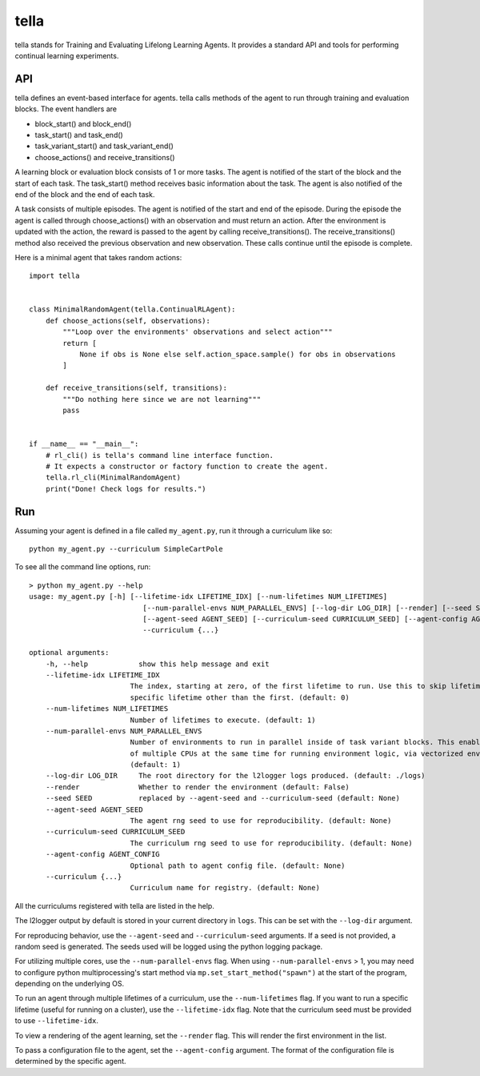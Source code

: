 tella
===========
tella stands for Training and Evaluating Lifelong Learning Agents.
It provides a standard API and tools for performing continual learning experiments.

API
-------------
tella defines an event-based interface for agents.
tella calls methods of the agent to run through training and evaluation blocks.
The event handlers are

* block_start() and block_end()
* task_start() and task_end()
* task_variant_start() and task_variant_end()
* choose_actions() and receive_transitions()

A learning block or evaluation block consists of 1 or more tasks.
The agent is notified of the start of the block and the start of each task.
The task_start() method receives basic information about the task.
The agent is also notified of the end of the block and the end of each task.

A task consists of multiple episodes.
The agent is notified of the start and end of the episode.
During the episode the agent is called through choose_actions() with an observation and must return an action.
After the environment is updated with the action, the reward is passed to the agent by calling receive_transitions().
The receive_transitions() method also received the previous observation and new observation.
These calls continue until the episode is complete.

Here is a minimal agent that takes random actions::

    import tella


    class MinimalRandomAgent(tella.ContinualRLAgent):
        def choose_actions(self, observations):
            """Loop over the environments' observations and select action"""
            return [
                None if obs is None else self.action_space.sample() for obs in observations
            ]

        def receive_transitions(self, transitions):
            """Do nothing here since we are not learning"""
            pass


    if __name__ == "__main__":
        # rl_cli() is tella's command line interface function.
        # It expects a constructor or factory function to create the agent.
        tella.rl_cli(MinimalRandomAgent)
        print("Done! Check logs for results.")


Run
-------------
Assuming your agent is defined in a file called ``my_agent.py``,
run it through a curriculum like so::

    python my_agent.py --curriculum SimpleCartPole

To see all the command line options, run::

    > python my_agent.py --help
    usage: my_agent.py [-h] [--lifetime-idx LIFETIME_IDX] [--num-lifetimes NUM_LIFETIMES]
                               [--num-parallel-envs NUM_PARALLEL_ENVS] [--log-dir LOG_DIR] [--render] [--seed SEED]
                               [--agent-seed AGENT_SEED] [--curriculum-seed CURRICULUM_SEED] [--agent-config AGENT_CONFIG]
                               --curriculum {...}

    optional arguments:
        -h, --help            show this help message and exit
        --lifetime-idx LIFETIME_IDX
                            The index, starting at zero, of the first lifetime to run. Use this to skip lifetimes or run a
                            specific lifetime other than the first. (default: 0)
        --num-lifetimes NUM_LIFETIMES
                            Number of lifetimes to execute. (default: 1)
        --num-parallel-envs NUM_PARALLEL_ENVS
                            Number of environments to run in parallel inside of task variant blocks. This enables the use
                            of multiple CPUs at the same time for running environment logic, via vectorized environments.
                            (default: 1)
        --log-dir LOG_DIR     The root directory for the l2logger logs produced. (default: ./logs)
        --render              Whether to render the environment (default: False)
        --seed SEED           replaced by --agent-seed and --curriculum-seed (default: None)
        --agent-seed AGENT_SEED
                            The agent rng seed to use for reproducibility. (default: None)
        --curriculum-seed CURRICULUM_SEED
                            The curriculum rng seed to use for reproducibility. (default: None)
        --agent-config AGENT_CONFIG
                            Optional path to agent config file. (default: None)
        --curriculum {...}
                            Curriculum name for registry. (default: None)

All the curriculums registered with tella are listed in the help.

The l2logger output by default is stored in your current directory in ``logs``.
This can be set with the ``--log-dir`` argument.

For reproducing behavior, use the ``--agent-seed``  and ``--curriculum-seed`` arguments.
If a seed is not provided, a random seed is generated.
The seeds used will be logged using the python logging package.

For utilizing multiple cores, use the ``--num-parallel-envs`` flag.
When using ``--num-parallel-envs`` > 1, you may need to configure
python multiprocessing's start method via ``mp.set_start_method("spawn")``
at the start of the program, depending on the underlying OS.

To run an agent through multiple lifetimes of a curriculum, use the ``--num-lifetimes``
flag. If you want to run a specific lifetime (useful for running on a cluster),
use the ``--lifetime-idx`` flag. Note that the curriculum seed must be provided to use ``--lifetime-idx``.

To view a rendering of the agent learning, set the ``--render`` flag.
This will render the first environment in the list.

To pass a configuration file to the agent, set the ``--agent-config`` argument.
The format of the configuration file is determined by the specific agent.
